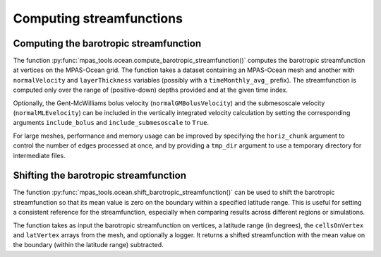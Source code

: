 .. _ocean_streamfunction:

Computing streamfunctions
=========================

Computing the barotropic streamfunction
---------------------------------------

The function :py:func:`mpas_tools.ocean.compute_barotropic_streamfunction()`
computes the barotropic streamfunction at vertices on the MPAS-Ocean grid.
The function takes a dataset containing an MPAS-Ocean mesh and another with
``normalVelocity`` and ``layerThickness`` variables (possibly with a
``timeMonthly_avg_`` prefix). The streamfunction is computed only over the
range of (positive-down) depths provided and at the given time index.

Optionally, the Gent-McWilliams bolus velocity (``normalGMBolusVelocity``) and
the submesoscale velocity (``normalMLEvelocity``) can be included in the
vertically integrated velocity calculation by setting the corresponding
arguments ``include_bolus`` and ``include_submesoscale`` to ``True``.

For large meshes, performance and memory usage can be improved by specifying
the ``horiz_chunk`` argument to control the number of edges processed at once,
and by providing a ``tmp_dir`` argument to use a temporary directory for
intermediate files.

Shifting the barotropic streamfunction
--------------------------------------

The function :py:func:`mpas_tools.ocean.shift_barotropic_streamfunction()`
can be used to shift the barotropic streamfunction so that its mean value is
zero on the boundary within a specified latitude range. This is useful for
setting a consistent reference for the streamfunction, especially when
comparing results across different regions or simulations.

The function takes as input the barotropic streamfunction on vertices,
a latitude range (in degrees), the ``cellsOnVertex`` and ``latVertex``
arrays from the mesh, and optionally a logger. It returns a shifted
streamfunction with the mean value on the boundary (within the latitude
range) subtracted.

